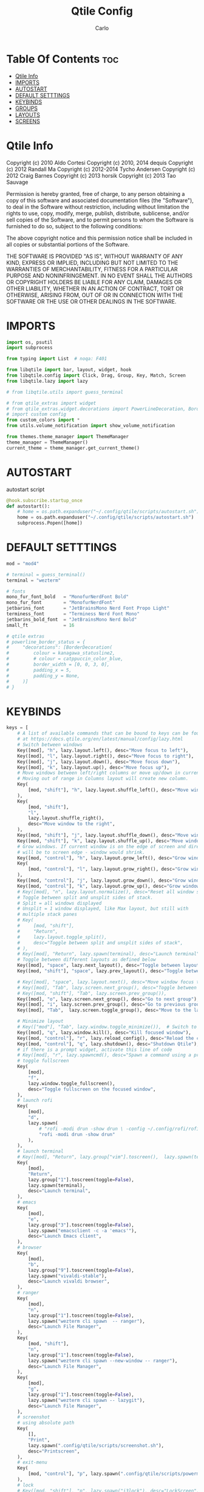 #+TITLE: Qtile Config
#+AUTHOR: Carlo
#+DESCRIPTION: Rewriting qtile config using org-mode
#+PROPERTY: header-args :tangle config.py

* Table Of Contents :toc:
- [[#qtile-info][Qtile Info]]
- [[#imports][IMPORTS]]
- [[#autostart][AUTOSTART]]
- [[#default-setttings][DEFAULT SETTTINGS]]
- [[#keybinds][KEYBINDS]]
- [[#groups][GROUPS]]
- [[#layouts][LAYOUTS]]
- [[#screens][SCREENS]]

* Qtile Info
Copyright (c) 2010 Aldo Cortesi
Copyright (c) 2010, 2014 dequis
Copyright (c) 2012 Randall Ma
Copyright (c) 2012-2014 Tycho Andersen
Copyright (c) 2012 Craig Barnes
Copyright (c) 2013 horsik
Copyright (c) 2013 Tao Sauvage

Permission is hereby granted, free of charge, to any person obtaining a copy
of this software and associated documentation files (the "Software"), to deal
in the Software without restriction, including without limitation the rights
to use, copy, modify, merge, publish, distribute, sublicense, and/or sell
copies of the Software, and to permit persons to whom the Software is
furnished to do so, subject to the following conditions:

The above copyright notice and this permission notice shall be included in
all copies or substantial portions of the Software.

THE SOFTWARE IS PROVIDED "AS IS", WITHOUT WARRANTY OF ANY KIND, EXPRESS OR
IMPLIED, INCLUDING BUT NOT LIMITED TO THE WARRANTIES OF MERCHANTABILITY,
FITNESS FOR A PARTICULAR PURPOSE AND NONINFRINGEMENT. IN NO EVENT SHALL THE
AUTHORS OR COPYRIGHT HOLDERS BE LIABLE FOR ANY CLAIM, DAMAGES OR OTHER
LIABILITY, WHETHER IN AN ACTION OF CONTRACT, TORT OR OTHERWISE, ARISING FROM,
OUT OF OR IN CONNECTION WITH THE SOFTWARE OR THE USE OR OTHER DEALINGS IN THE
SOFTWARE.

* IMPORTS
#+begin_src python
import os, psutil
import subprocess

from typing import List  # noqa: F401

from libqtile import bar, layout, widget, hook
from libqtile.config import Click, Drag, Group, Key, Match, Screen
from libqtile.lazy import lazy

# from libqtile.utils import guess_terminal

# from qtile_extras import widget
# from qtile_extras.widget.decorations import PowerLineDecoration, BorderDecoration
# import custom config
from custom_colors import *
from utils.volume_notification import show_volume_notification

from themes.theme_manager import ThemeManager
theme_manager = ThemeManager()
current_theme = theme_manager.get_current_theme()
#+end_src

* AUTOSTART
autostart script
#+begin_src python
@hook.subscribe.startup_once
def autostart():
    # home = os.path.expanduser("~/.config/qtile/scripts/autostart.sh")
    home = os.path.expanduser("~/.config/qtile/scripts/autostart.sh")
    subprocess.Popen([home])
#+end_src

* DEFAULT SETTTINGS
#+begin_src python
mod = "mod4"

# terminal = guess_terminal()
terminal = "wezterm"

# fonts
mono_fur_font_bold   = "MonofurNerdFont Bold"
mono_fur_font        = "MonofurNerdFont"
jetbarins_font       = "JetBrainsMono Nerd Font Propo Light"
terminess_font       = "Terminess Nerd Font Mono"
jetbarins_bold_font  = "JetBrainsMono Nerd Bold"
small_ft             = 16

# qtile extras
# powerline_border_status = {
#     "decorations": [BorderDecoration(
#         colour = kanagawa_statusline2,
#         # colour = catppuccin_color_blue,
#         border_width = [0, 0, 3, 0],                                            # Underlined style
#         padding_x = 5,
#         padding_y = None,
#     )]
# }

#+end_src

* KEYBINDS
#+begin_src python
keys = [
    # A list of available commands that can be bound to keys can be found
    # at https://docs.qtile.org/en/latest/manual/config/lazy.html
    # Switch between windows
    Key([mod], "h", lazy.layout.left(), desc="Move focus to left"),
    Key([mod], "l", lazy.layout.right(), desc="Move focus to right"),
    Key([mod], "j", lazy.layout.down(), desc="Move focus down"),
    Key([mod], "k", lazy.layout.up(), desc="Move focus up"),
    # Move windows between left/right columns or move up/down in current stack.
    # Moving out of range in Columns layout will create new column.
    Key(
        [mod, "shift"], "h", lazy.layout.shuffle_left(), desc="Move window to the left"
    ),
    Key(
        [mod, "shift"],
        "l",
        lazy.layout.shuffle_right(),
        desc="Move window to the right",
    ),
    Key([mod, "shift"], "j", lazy.layout.shuffle_down(), desc="Move window down"),
    Key([mod, "shift"], "k", lazy.layout.shuffle_up(), desc="Move window up"),
    # Grow windows. If current window is on the edge of screen and direction
    # will be to screen edge - window would shrink.
    Key([mod, "control"], "h", lazy.layout.grow_left(), desc="Grow window to the left"),
    Key(
        [mod, "control"], "l", lazy.layout.grow_right(), desc="Grow window to the right"
    ),
    Key([mod, "control"], "j", lazy.layout.grow_down(), desc="Grow window down"),
    Key([mod, "control"], "k", lazy.layout.grow_up(), desc="Grow window up"),
    # Key([mod], "n", lazy.layout.normalize(), desc="Reset all window sizes"),
    # Toggle between split and unsplit sides of stack.
    # Split = all windows displayed
    # Unsplit = 1 window displayed, like Max layout, but still with
    # multiple stack panes
    # Key(
    #     [mod, "shift"],
    #     "Return",
    #     lazy.layout.toggle_split(),
    #     desc="Toggle between split and unsplit sides of stack",
    # ),
    # Key([mod], "Return", lazy.spawn(terminal), desc="Launch terminal"),
    # Toggle between different layouts as defined below
    Key([mod], "space", lazy.next_layout(), desc="Toggle between layouts"),
    Key([mod, "shift"], "space", lazy.prev_layout(), desc="Toggle between layouts"),

    # Key([mod], "space", lazy.layout.next(), desc="Move window focus to other window"),
    # Key([mod], "Tab", lazy.screen.next_group(), desc="Toggle between groups"),
    # Key([mod, "shift"], "Tab", lazy.screen.prev_group()),
    Key([mod], "o", lazy.screen.next_group(), desc="Go to next group"),
    Key([mod], "i", lazy.screen.prev_group(), desc="Go to previous group"),
    Key([mod], "Tab",  lazy.screen.toggle_group(), desc="Move to the last visited group"),

    # Minimize layout
    # Key(["mod"], "Tab", lazy.window.toggle_minimize()),  # Switch to previous window
    Key([mod], "q", lazy.window.kill(), desc="Kill focused window"),
    Key([mod, "control"], "r", lazy.reload_config(), desc="Reload the config"),
    Key([mod, "control"], "q", lazy.shutdown(), desc="Shutdown Qtile"),
    # if there is a prompt widget, activate this line of code
    # Key([mod], "r", lazy.spawncmd(), desc="Spawn a command using a prompt widget"),
    # toggle fullscreen
    Key(
        [mod],
        "f",
        lazy.window.toggle_fullscreen(),
        desc="Toggle fullscreen on the focused window",
    ),
    # launch rofi
    Key(
        [mod],
        "d",
        lazy.spawn(
            # "rofi -modi drun -show drun \ -config ~/.config/rofi/rofidmenu.rasi"
            "rofi -modi drun -show drun"
        ),
    ),
    # launch terminal
    # Key([mod], "Return", lazy.group["vim"].toscreen(),  lazy.spawn(terminal), desc="Launch terminal"),
    Key(
        [mod],
        "Return",
        lazy.group["1"].toscreen(toggle=False),
        lazy.spawn(terminal),
        desc="Launch terminal",
    ),
    # emacs
    Key(
        [mod],
        "e",
        lazy.group["3"].toscreen(toggle=False),
        lazy.spawn("emacsclient -c -a 'emacs'"),
        desc="Launch Emacs client",
    ),
    # browser
    Key(
        [mod],
        "b",
        lazy.group["9"].toscreen(toggle=False),
        lazy.spawn("vivaldi-stable"),
        desc="Launch vivaldi browser",
    ),
    # ranger
    Key(
        [mod],
        "n",
        lazy.group["1"].toscreen(toggle=False),
        lazy.spawn("wezterm cli spawn  -- ranger"),
        desc="Launch File Manager",
    ),
    Key(
        [mod, "shift"],
        "n",
        lazy.group["1"].toscreen(toggle=False),
        lazy.spawn("wezterm cli spawn --new-window -- ranger"),
        desc="Launch File Manager",
    ),
    Key(
        [mod],
        "g",
        lazy.group["1"].toscreen(toggle=False),
        lazy.spawn("wezterm cli spawn -- lazygit"),
        desc="Launch File Manager",
    ),
    # screenshot
    # using absolute path
    Key(
        [],
        "Print",
        lazy.spawn(".config/qtile/scripts/screenshot.sh"),
        desc="Printscreen",
    ),
    # exit-menu
    Key(
        [mod, "control"], "p", lazy.spawn(".config/qtile/scripts/powermenu.sh"), desc="Launch PowerMenu",
    ),
    # lock
    # Key([mod, "shift"], "p", lazy.spawn("i3lock"), desc="LockScreen"),
    # Volume control
    # using script
    Key(
        [],
        "XF86AudioRaiseVolume",
        lazy.spawn("amixer set Master 1%+"),
        # lazy.function(show_volume_notification),
        desc="Increase volume",
    ),
    Key(
        [],
        "XF86AudioLowerVolume",
        lazy.spawn("amixer set Master 1%-"),
        # lazy.function(show_volume_notification),
        desc="Decrease volume",
    ),
    Key(
        [],
        "XF86AudioMute",
        lazy.spawn("amixer set Master toggle"),
        # lazy.function(show_volume_notification),
        desc="Mute volume",
    ),
    # using dunstify
    # Key([], "XF86AudioRaiseVolume",
    #     lazy.spawn("amixer set Master 1%+ && volume=$(amixer sget Master | grep 'Left:' | awk -F'[][]' '{ print $2 }') && dunstify -t 2000 'Volume' \"$volume%\""),
    #     desc="Increase volume"
    # ),
    # Key([], "XF86AudioLowerVolume",
    #     lazy.spawn("amixer set Master 1%- && volume=$(amixer sget Master | grep 'Left:' | awk -F'[][]' '{ print $2 }') && dunstify -t 2000 'Volume' \"$volume%\""),
    #     desc="Decrease volume"
    # ),
    # Key([], "XF86AudioMute",
    #     lazy.spawn("amixer set Master toggle && volume=$(amixer sget Master | grep 'Left:' | awk -F'[][]' '{ print $2 }') && dunstify -t 2000 'Volume' \"$volume%\""),
    #     desc="Mute volume"
    # ),
    # Focus the last window (similar to bspc node -f last)
    # Key(["mod4"], "Tab", lazy.group.prev_window(), desc="Focus last window"),
    # Key(["mod4"], "Tab", lazy.group.prev_window(), desc="Focus last window"),
]
#+end_src

* GROUPS
#+begin_src python

group_names = [
    ("1", {"layout": "MonadTall",  "label": "I",    "matches": [Match(wm_class="Wezterm")]                 }),
    ("1", {"layout": "max",        "label": "I",    "matches": [Match(wm_class="jetbrains-studio")]        }),
    ("2", {"layout": "columns",    "label": "II" ,  "matches": [Match(wm_class="firefox")]                 }),
    ("2", {"layout": "columns",    "label": "I" ,   "matches": [Match(wm_class="qutebrowser")]             }),
    ("2", {"layout": "columns",    "label": "II",   "matches": [Match(wm_class="vivaldi-stable")]          }),
    ("3", {"layout": "max",        "label": "III",  "matches": [Match(wm_class="Emacs")]                   }),
    ("3", {"layout": "max",        "label": "III",  "matches": [Match(wm_class="obsidian")]                }),
    ("4", {"layout": "max",        "label": "IV",   "matches": [Match(wm_class="AppFlowy")]                }),
    ("5", {"layout": "columns",    "label": "V",    "matches": [Match(wm_class="gwenview")]                }),
    ("5", {"layout": "columns",    "label": "X",    "matches": [Match(wm_class="dolphin")]                 }),
    ("6", {"layout": "columns",    "label": "VI",   "matches": [Match(wm_class="logseq")]                  }),
    ("6", {"layout": "columns",    "label": "VI",   "matches": [Match(wm_class="Joplin")]                  }),
    ("7", {"layout": "max",        "label": "VII",  "matches": [Match(wm_class="gimp-2.10")]               }),
    ("7", {"layout": "max",        "label": "VI" ,  "matches": [Match(wm_class="krita")]                   }),
    ("7", {"layout": "max",        "label": "VI" ,  "matches": [Match(wm_class="libresprite")]             }),
    ("8", {"layout": "max",        "label": "VIII", "matches": [Match(wm_class="Blender")]                 }),
    ("9", {"layout": "max",        "label": "IX",   "matches": [Match(wm_class="Houdini FX")]              }),
    ("0", {"layout": "max",        "label": "X" ,   "matches": [Match(wm_class="Godot")]                   }),
    ("0", {"layout": "max",        "label": "X" ,   "matches": [Match(wm_class="com.defold.editor.Start")] }),
]

# Create groups with labels
groups = [Group(name, **kwargs) for name, kwargs in group_names]


# Create groups from the group_names list
groups = [Group(name, **kwargs) for name, kwargs in group_names]


# Create key bindings for groups
for name, kwargs in group_names:
    keys.extend([
        # mod1 + letter of group = switch to group
        Key(
            [mod],
            name,
            lazy.group[name].toscreen(),
            desc=f"Switch to group {name}"
        ),
        # mod1 + shift + letter of group = move focused window to group
        Key(
            [mod, "shift"],
            name,
            lazy.window.togroup(name, switch_group=True),
            desc=f"Move focused window to group {name}"
        ),
    ])
#+end_src

* LAYOUTS
#+begin_src python

layouts = [
    # layout.Columns(border_focus_stack=["#d75f5f", "#8f3d3d"], border_width=4),
    # layout.Max(),
    # Try more layouts by unleashing below layouts.
    # layout.Stack(num_stacks=2),
    # layout.Bsp(),
    # layout.Matrix(),
    layout.MonadTall(**current_theme['layout_theme']),
    layout.MonadWide(**current_theme['layout_theme']),
    # layout.RatioTile(),
    # layout.Tile(**current_theme['layout_theme']),
    # layout.TreeTab(),
    # layout.VerticalTile(),
    # layout.Zoomy(),
    # layout.MonadTall(**current_theme['layout_theme']),  # For terminal
    layout.Max(**current_theme['layout_theme']),        # For coding in Android Studio
    layout.Columns(**current_theme['layout_theme']),    # For image editing and file manager
]

#+end_src

* SCREENS
#+begin_src python

# Define widget defaults using current theme
widget_defaults = dict(
    font=terminess_font,
    fontsize=small_ft,
    foreground=current_theme['widget_theme']['foreground'],
    background=current_theme['widget_theme']['background'],
)
extension_defaults = widget_defaults.copy()

screens = [
    Screen(
        top=bar.Bar(
            [
                widget.GroupBox(
                    **widget_defaults,
                    highlight_method='block',
                    padding=3,
                    rounded=False,
                    spacing=5,
                    disable_drag=True,
                    active=current_theme['widget_theme']['active'],
                    inactive=current_theme['widget_theme']['inactive'],
                    block_highlight_text_color=current_theme['widget_theme']['block_highlight_text_color'],
                    this_current_screen_border=current_theme['widget_theme']['this_current_screen_border'],
                ),
                widget.Spacer(length=50),
                widget.WindowName(
                    **widget_defaults,
                    max_chars=90,
                    #parse_text=lambda text: text.split(" - ")[-1] if " - " in text else text,
                ),
                widget.Volume(
                    **widget_defaults,
                    fmt="󰕾  {} ",
                ),
                widget.CPU(
                    **widget_defaults,
                    format="CPU: {freq_current}GHz {load_percent}% ",
                ),
                widget.ThermalSensor(
                    **widget_defaults,
                    padding=0,
                    update_interval=1,
                    format="Temp: {temp:.0f}{unit} ",
                ),
                widget.Memory(
                    **widget_defaults,
                    padding=5,
                    format="Mem: {MemUsed:.0f}{mm} ",
                ),
                widget.Clock(
                    **widget_defaults,
                    format="%a %m-%d-%Y %I:%M %p ",
                ),
                widget.CurrentLayoutIcon(padding=3),
            ],
            25,
            opacity=current_theme['widget_theme']['panel_opacity'],
            background=current_theme['widget_theme']['background'],
        ),
    ),
]

# Drag floating layouts.
mouse = [
    Drag(
        [mod],
        "Button1",
        lazy.window.set_position_floating(),
        start=lazy.window.get_position(),
    ),
    Drag(
        [mod], "Button3", lazy.window.set_size_floating(), start=lazy.window.get_size()
    ),
    Click([mod], "Button2", lazy.window.bring_to_front()),
]

dgroups_key_binder = None
dgroups_app_rules = []  # type: List
follow_mouse_focus = True
bring_front_click = False
cursor_warp = False
floating_layout = layout.Floating(
    float_rules=[
        # Run the utility of `xprop` to see the wm class and name of an X client.
        ,*layout.Floating.default_float_rules,
        Match(wm_class="confirmreset"),  # gitk
        Match(wm_class="makebranch"),  # gitk
        Match(wm_class="maketag"),  # gitk
        Match(wm_class="ssh-askpass"),  # ssh-askpass
        Match(title="branchdialog"),  # gitk
        Match(title="pinentry"),  # GPG key password entry
    ]
)
auto_fullscreen = True
focus_on_window_activation = "smart"
reconfigure_screens = True

# If things like steam games want to auto-minimize themselves when losing
# focus, should we respect this or not?
auto_minimize = True

# XXX: Gasp! We're lying here. In fact, nobody really uses or cares about this
# string besides java UI toolkits; you can see several discussions on the
# mailing lists, GitHub issues, and other WM documentation that suggest setting
# this string if your java app doesn't work correctly. We may as well just lie
# and say that we're a working one by default.
#
# We choose LG3D to maximize irony: it is a 3D non-reparenting WM written in
# java that happens to be on java's whitelist.
wmname = "LG3D"
#+end_src
